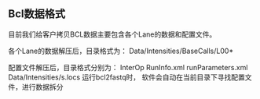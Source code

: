 
** Bcl数据格式
        
  目前我们给客户拷贝BCL数据主要包含各个Lane的数据和配置文件。
        
  各个Lane的数据解压后，目录格式为： Data/Intensities/BaseCalls/L00*
        
  配置文件解压后，目录格式分别为：
  InterOp                                                 
  RunInfo.xml                                          
  runParameters.xml                               
  Data/Intensities/s.locs     
  运行bcl2fastq时， 软件会自动在当前目录下寻找配置文件，进行数据拆分

